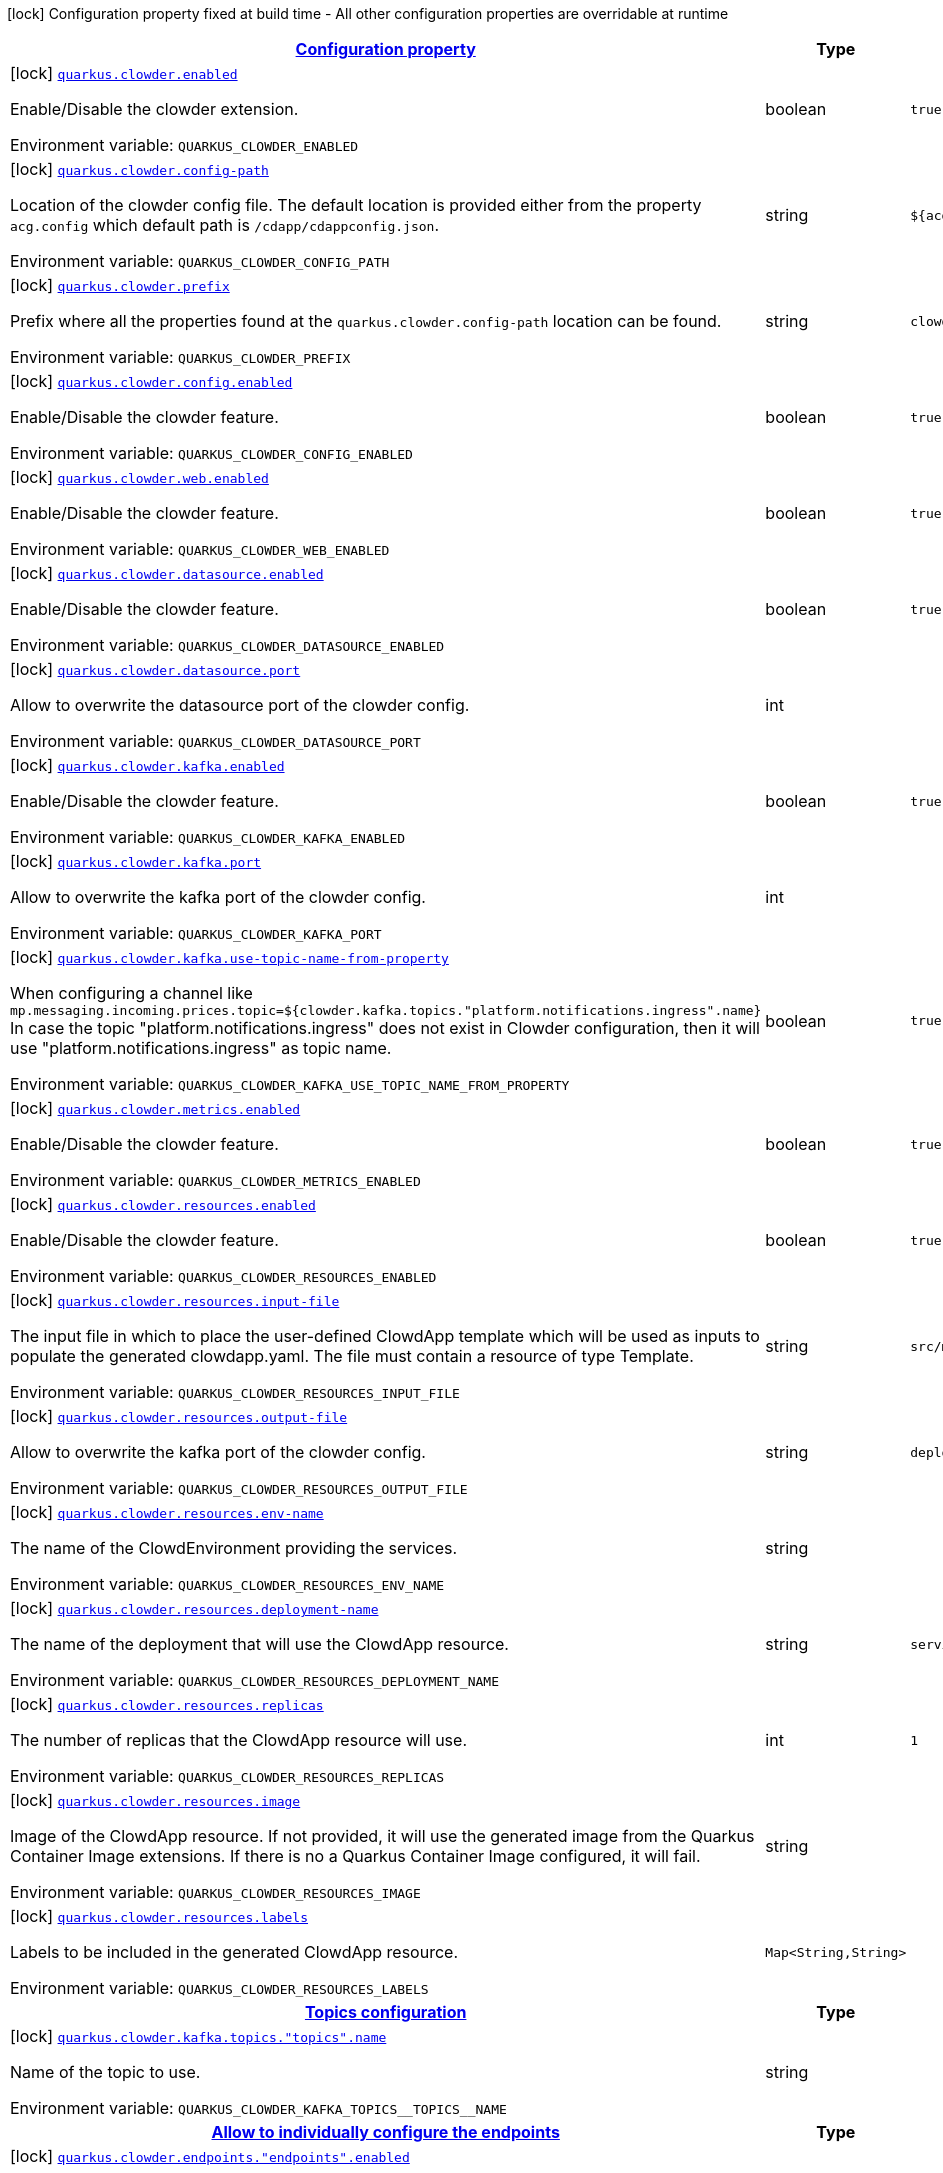 
:summaryTableId: quarkus-clowder
[.configuration-legend]
icon:lock[title=Fixed at build time] Configuration property fixed at build time - All other configuration properties are overridable at runtime
[.configuration-reference.searchable, cols="80,.^10,.^10"]
|===

h|[[quarkus-clowder_configuration]]link:#quarkus-clowder_configuration[Configuration property]

h|Type
h|Default

a|icon:lock[title=Fixed at build time] [[quarkus-clowder_quarkus-clowder-enabled]]`link:#quarkus-clowder_quarkus-clowder-enabled[quarkus.clowder.enabled]`


[.description]
--
Enable/Disable the clowder extension.

ifdef::add-copy-button-to-env-var[]
Environment variable: env_var_with_copy_button:+++QUARKUS_CLOWDER_ENABLED+++[]
endif::add-copy-button-to-env-var[]
ifndef::add-copy-button-to-env-var[]
Environment variable: `+++QUARKUS_CLOWDER_ENABLED+++`
endif::add-copy-button-to-env-var[]
--|boolean 
|`true`


a|icon:lock[title=Fixed at build time] [[quarkus-clowder_quarkus-clowder-config-path]]`link:#quarkus-clowder_quarkus-clowder-config-path[quarkus.clowder.config-path]`


[.description]
--
Location of the clowder config file. The default location is provided either from the property `acg.config` which default path is `/cdapp/cdappconfig.json`.

ifdef::add-copy-button-to-env-var[]
Environment variable: env_var_with_copy_button:+++QUARKUS_CLOWDER_CONFIG_PATH+++[]
endif::add-copy-button-to-env-var[]
ifndef::add-copy-button-to-env-var[]
Environment variable: `+++QUARKUS_CLOWDER_CONFIG_PATH+++`
endif::add-copy-button-to-env-var[]
--|string 
|`${acg.config:/cdapp/cdappconfig.json}`


a|icon:lock[title=Fixed at build time] [[quarkus-clowder_quarkus-clowder-prefix]]`link:#quarkus-clowder_quarkus-clowder-prefix[quarkus.clowder.prefix]`


[.description]
--
Prefix where all the properties found at the `quarkus.clowder.config-path` location can be found.

ifdef::add-copy-button-to-env-var[]
Environment variable: env_var_with_copy_button:+++QUARKUS_CLOWDER_PREFIX+++[]
endif::add-copy-button-to-env-var[]
ifndef::add-copy-button-to-env-var[]
Environment variable: `+++QUARKUS_CLOWDER_PREFIX+++`
endif::add-copy-button-to-env-var[]
--|string 
|`clowder.`


a|icon:lock[title=Fixed at build time] [[quarkus-clowder_quarkus-clowder-config-enabled]]`link:#quarkus-clowder_quarkus-clowder-config-enabled[quarkus.clowder.config.enabled]`


[.description]
--
Enable/Disable the clowder feature.

ifdef::add-copy-button-to-env-var[]
Environment variable: env_var_with_copy_button:+++QUARKUS_CLOWDER_CONFIG_ENABLED+++[]
endif::add-copy-button-to-env-var[]
ifndef::add-copy-button-to-env-var[]
Environment variable: `+++QUARKUS_CLOWDER_CONFIG_ENABLED+++`
endif::add-copy-button-to-env-var[]
--|boolean 
|`true`


a|icon:lock[title=Fixed at build time] [[quarkus-clowder_quarkus-clowder-web-enabled]]`link:#quarkus-clowder_quarkus-clowder-web-enabled[quarkus.clowder.web.enabled]`


[.description]
--
Enable/Disable the clowder feature.

ifdef::add-copy-button-to-env-var[]
Environment variable: env_var_with_copy_button:+++QUARKUS_CLOWDER_WEB_ENABLED+++[]
endif::add-copy-button-to-env-var[]
ifndef::add-copy-button-to-env-var[]
Environment variable: `+++QUARKUS_CLOWDER_WEB_ENABLED+++`
endif::add-copy-button-to-env-var[]
--|boolean 
|`true`


a|icon:lock[title=Fixed at build time] [[quarkus-clowder_quarkus-clowder-datasource-enabled]]`link:#quarkus-clowder_quarkus-clowder-datasource-enabled[quarkus.clowder.datasource.enabled]`


[.description]
--
Enable/Disable the clowder feature.

ifdef::add-copy-button-to-env-var[]
Environment variable: env_var_with_copy_button:+++QUARKUS_CLOWDER_DATASOURCE_ENABLED+++[]
endif::add-copy-button-to-env-var[]
ifndef::add-copy-button-to-env-var[]
Environment variable: `+++QUARKUS_CLOWDER_DATASOURCE_ENABLED+++`
endif::add-copy-button-to-env-var[]
--|boolean 
|`true`


a|icon:lock[title=Fixed at build time] [[quarkus-clowder_quarkus-clowder-datasource-port]]`link:#quarkus-clowder_quarkus-clowder-datasource-port[quarkus.clowder.datasource.port]`


[.description]
--
Allow to overwrite the datasource port of the clowder config.

ifdef::add-copy-button-to-env-var[]
Environment variable: env_var_with_copy_button:+++QUARKUS_CLOWDER_DATASOURCE_PORT+++[]
endif::add-copy-button-to-env-var[]
ifndef::add-copy-button-to-env-var[]
Environment variable: `+++QUARKUS_CLOWDER_DATASOURCE_PORT+++`
endif::add-copy-button-to-env-var[]
--|int 
|


a|icon:lock[title=Fixed at build time] [[quarkus-clowder_quarkus-clowder-kafka-enabled]]`link:#quarkus-clowder_quarkus-clowder-kafka-enabled[quarkus.clowder.kafka.enabled]`


[.description]
--
Enable/Disable the clowder feature.

ifdef::add-copy-button-to-env-var[]
Environment variable: env_var_with_copy_button:+++QUARKUS_CLOWDER_KAFKA_ENABLED+++[]
endif::add-copy-button-to-env-var[]
ifndef::add-copy-button-to-env-var[]
Environment variable: `+++QUARKUS_CLOWDER_KAFKA_ENABLED+++`
endif::add-copy-button-to-env-var[]
--|boolean 
|`true`


a|icon:lock[title=Fixed at build time] [[quarkus-clowder_quarkus-clowder-kafka-port]]`link:#quarkus-clowder_quarkus-clowder-kafka-port[quarkus.clowder.kafka.port]`


[.description]
--
Allow to overwrite the kafka port of the clowder config.

ifdef::add-copy-button-to-env-var[]
Environment variable: env_var_with_copy_button:+++QUARKUS_CLOWDER_KAFKA_PORT+++[]
endif::add-copy-button-to-env-var[]
ifndef::add-copy-button-to-env-var[]
Environment variable: `+++QUARKUS_CLOWDER_KAFKA_PORT+++`
endif::add-copy-button-to-env-var[]
--|int 
|


a|icon:lock[title=Fixed at build time] [[quarkus-clowder_quarkus-clowder-kafka-use-topic-name-from-property]]`link:#quarkus-clowder_quarkus-clowder-kafka-use-topic-name-from-property[quarkus.clowder.kafka.use-topic-name-from-property]`


[.description]
--
When configuring a channel like `mp.messaging.incoming.prices.topic=$++{++clowder.kafka.topics."platform.notifications.ingress".name++}++` In case the topic "platform.notifications.ingress" does not exist in Clowder configuration, then it will use "platform.notifications.ingress" as topic name.

ifdef::add-copy-button-to-env-var[]
Environment variable: env_var_with_copy_button:+++QUARKUS_CLOWDER_KAFKA_USE_TOPIC_NAME_FROM_PROPERTY+++[]
endif::add-copy-button-to-env-var[]
ifndef::add-copy-button-to-env-var[]
Environment variable: `+++QUARKUS_CLOWDER_KAFKA_USE_TOPIC_NAME_FROM_PROPERTY+++`
endif::add-copy-button-to-env-var[]
--|boolean 
|`true`


a|icon:lock[title=Fixed at build time] [[quarkus-clowder_quarkus-clowder-metrics-enabled]]`link:#quarkus-clowder_quarkus-clowder-metrics-enabled[quarkus.clowder.metrics.enabled]`


[.description]
--
Enable/Disable the clowder feature.

ifdef::add-copy-button-to-env-var[]
Environment variable: env_var_with_copy_button:+++QUARKUS_CLOWDER_METRICS_ENABLED+++[]
endif::add-copy-button-to-env-var[]
ifndef::add-copy-button-to-env-var[]
Environment variable: `+++QUARKUS_CLOWDER_METRICS_ENABLED+++`
endif::add-copy-button-to-env-var[]
--|boolean 
|`true`


a|icon:lock[title=Fixed at build time] [[quarkus-clowder_quarkus-clowder-resources-enabled]]`link:#quarkus-clowder_quarkus-clowder-resources-enabled[quarkus.clowder.resources.enabled]`


[.description]
--
Enable/Disable the clowder feature.

ifdef::add-copy-button-to-env-var[]
Environment variable: env_var_with_copy_button:+++QUARKUS_CLOWDER_RESOURCES_ENABLED+++[]
endif::add-copy-button-to-env-var[]
ifndef::add-copy-button-to-env-var[]
Environment variable: `+++QUARKUS_CLOWDER_RESOURCES_ENABLED+++`
endif::add-copy-button-to-env-var[]
--|boolean 
|`true`


a|icon:lock[title=Fixed at build time] [[quarkus-clowder_quarkus-clowder-resources-input-file]]`link:#quarkus-clowder_quarkus-clowder-resources-input-file[quarkus.clowder.resources.input-file]`


[.description]
--
The input file in which to place the user-defined ClowdApp template which will be used as inputs to populate the generated clowdapp.yaml. The file must contain a resource of type Template.

ifdef::add-copy-button-to-env-var[]
Environment variable: env_var_with_copy_button:+++QUARKUS_CLOWDER_RESOURCES_INPUT_FILE+++[]
endif::add-copy-button-to-env-var[]
ifndef::add-copy-button-to-env-var[]
Environment variable: `+++QUARKUS_CLOWDER_RESOURCES_INPUT_FILE+++`
endif::add-copy-button-to-env-var[]
--|string 
|`src/main/resources/clowdapp.yaml`


a|icon:lock[title=Fixed at build time] [[quarkus-clowder_quarkus-clowder-resources-output-file]]`link:#quarkus-clowder_quarkus-clowder-resources-output-file[quarkus.clowder.resources.output-file]`


[.description]
--
Allow to overwrite the kafka port of the clowder config.

ifdef::add-copy-button-to-env-var[]
Environment variable: env_var_with_copy_button:+++QUARKUS_CLOWDER_RESOURCES_OUTPUT_FILE+++[]
endif::add-copy-button-to-env-var[]
ifndef::add-copy-button-to-env-var[]
Environment variable: `+++QUARKUS_CLOWDER_RESOURCES_OUTPUT_FILE+++`
endif::add-copy-button-to-env-var[]
--|string 
|`deploy/clowdapp.yaml`


a|icon:lock[title=Fixed at build time] [[quarkus-clowder_quarkus-clowder-resources-env-name]]`link:#quarkus-clowder_quarkus-clowder-resources-env-name[quarkus.clowder.resources.env-name]`


[.description]
--
The name of the ClowdEnvironment providing the services.

ifdef::add-copy-button-to-env-var[]
Environment variable: env_var_with_copy_button:+++QUARKUS_CLOWDER_RESOURCES_ENV_NAME+++[]
endif::add-copy-button-to-env-var[]
ifndef::add-copy-button-to-env-var[]
Environment variable: `+++QUARKUS_CLOWDER_RESOURCES_ENV_NAME+++`
endif::add-copy-button-to-env-var[]
--|string 
|


a|icon:lock[title=Fixed at build time] [[quarkus-clowder_quarkus-clowder-resources-deployment-name]]`link:#quarkus-clowder_quarkus-clowder-resources-deployment-name[quarkus.clowder.resources.deployment-name]`


[.description]
--
The name of the deployment that will use the ClowdApp resource.

ifdef::add-copy-button-to-env-var[]
Environment variable: env_var_with_copy_button:+++QUARKUS_CLOWDER_RESOURCES_DEPLOYMENT_NAME+++[]
endif::add-copy-button-to-env-var[]
ifndef::add-copy-button-to-env-var[]
Environment variable: `+++QUARKUS_CLOWDER_RESOURCES_DEPLOYMENT_NAME+++`
endif::add-copy-button-to-env-var[]
--|string 
|`service`


a|icon:lock[title=Fixed at build time] [[quarkus-clowder_quarkus-clowder-resources-replicas]]`link:#quarkus-clowder_quarkus-clowder-resources-replicas[quarkus.clowder.resources.replicas]`


[.description]
--
The number of replicas that the ClowdApp resource will use.

ifdef::add-copy-button-to-env-var[]
Environment variable: env_var_with_copy_button:+++QUARKUS_CLOWDER_RESOURCES_REPLICAS+++[]
endif::add-copy-button-to-env-var[]
ifndef::add-copy-button-to-env-var[]
Environment variable: `+++QUARKUS_CLOWDER_RESOURCES_REPLICAS+++`
endif::add-copy-button-to-env-var[]
--|int 
|`1`


a|icon:lock[title=Fixed at build time] [[quarkus-clowder_quarkus-clowder-resources-image]]`link:#quarkus-clowder_quarkus-clowder-resources-image[quarkus.clowder.resources.image]`


[.description]
--
Image of the ClowdApp resource. If not provided, it will use the generated image from the Quarkus Container Image extensions. If there is no a Quarkus Container Image configured, it will fail.

ifdef::add-copy-button-to-env-var[]
Environment variable: env_var_with_copy_button:+++QUARKUS_CLOWDER_RESOURCES_IMAGE+++[]
endif::add-copy-button-to-env-var[]
ifndef::add-copy-button-to-env-var[]
Environment variable: `+++QUARKUS_CLOWDER_RESOURCES_IMAGE+++`
endif::add-copy-button-to-env-var[]
--|string 
|


a|icon:lock[title=Fixed at build time] [[quarkus-clowder_quarkus-clowder-resources-labels-labels]]`link:#quarkus-clowder_quarkus-clowder-resources-labels-labels[quarkus.clowder.resources.labels]`


[.description]
--
Labels to be included in the generated ClowdApp resource.

ifdef::add-copy-button-to-env-var[]
Environment variable: env_var_with_copy_button:+++QUARKUS_CLOWDER_RESOURCES_LABELS+++[]
endif::add-copy-button-to-env-var[]
ifndef::add-copy-button-to-env-var[]
Environment variable: `+++QUARKUS_CLOWDER_RESOURCES_LABELS+++`
endif::add-copy-button-to-env-var[]
--|`Map<String,String>` 
|


h|[[quarkus-clowder_quarkus-clowder-kafka-topics-topics-configuration]]link:#quarkus-clowder_quarkus-clowder-kafka-topics-topics-configuration[Topics configuration]

h|Type
h|Default

a|icon:lock[title=Fixed at build time] [[quarkus-clowder_quarkus-clowder-kafka-topics-topics-name]]`link:#quarkus-clowder_quarkus-clowder-kafka-topics-topics-name[quarkus.clowder.kafka.topics."topics".name]`


[.description]
--
Name of the topic to use.

ifdef::add-copy-button-to-env-var[]
Environment variable: env_var_with_copy_button:+++QUARKUS_CLOWDER_KAFKA_TOPICS__TOPICS__NAME+++[]
endif::add-copy-button-to-env-var[]
ifndef::add-copy-button-to-env-var[]
Environment variable: `+++QUARKUS_CLOWDER_KAFKA_TOPICS__TOPICS__NAME+++`
endif::add-copy-button-to-env-var[]
--|string 
|


h|[[quarkus-clowder_quarkus-clowder-endpoints-allow-to-individually-configure-the-endpoints]]link:#quarkus-clowder_quarkus-clowder-endpoints-allow-to-individually-configure-the-endpoints[Allow to individually configure the endpoints]

h|Type
h|Default

a|icon:lock[title=Fixed at build time] [[quarkus-clowder_quarkus-clowder-endpoints-endpoints-enabled]]`link:#quarkus-clowder_quarkus-clowder-endpoints-endpoints-enabled[quarkus.clowder.endpoints."endpoints".enabled]`


[.description]
--
Enable/Disable the clowder feature.

ifdef::add-copy-button-to-env-var[]
Environment variable: env_var_with_copy_button:+++QUARKUS_CLOWDER_ENDPOINTS__ENDPOINTS__ENABLED+++[]
endif::add-copy-button-to-env-var[]
ifndef::add-copy-button-to-env-var[]
Environment variable: `+++QUARKUS_CLOWDER_ENDPOINTS__ENDPOINTS__ENABLED+++`
endif::add-copy-button-to-env-var[]
--|boolean 
|`true`


a|icon:lock[title=Fixed at build time] [[quarkus-clowder_quarkus-clowder-endpoints-endpoints-client]]`link:#quarkus-clowder_quarkus-clowder-endpoints-endpoints-client[quarkus.clowder.endpoints."endpoints".client]`


[.description]
--
Fully qualified class matching the rest-client interface to configure.

ifdef::add-copy-button-to-env-var[]
Environment variable: env_var_with_copy_button:+++QUARKUS_CLOWDER_ENDPOINTS__ENDPOINTS__CLIENT+++[]
endif::add-copy-button-to-env-var[]
ifndef::add-copy-button-to-env-var[]
Environment variable: `+++QUARKUS_CLOWDER_ENDPOINTS__ENDPOINTS__CLIENT+++`
endif::add-copy-button-to-env-var[]
--|string 
|


a|icon:lock[title=Fixed at build time] [[quarkus-clowder_quarkus-clowder-endpoints-endpoints-hostname]]`link:#quarkus-clowder_quarkus-clowder-endpoints-endpoints-hostname[quarkus.clowder.endpoints."endpoints".hostname]`


[.description]
--
Allow to overwrite the hostname for the current endpoint.

ifdef::add-copy-button-to-env-var[]
Environment variable: env_var_with_copy_button:+++QUARKUS_CLOWDER_ENDPOINTS__ENDPOINTS__HOSTNAME+++[]
endif::add-copy-button-to-env-var[]
ifndef::add-copy-button-to-env-var[]
Environment variable: `+++QUARKUS_CLOWDER_ENDPOINTS__ENDPOINTS__HOSTNAME+++`
endif::add-copy-button-to-env-var[]
--|string 
|


a|icon:lock[title=Fixed at build time] [[quarkus-clowder_quarkus-clowder-endpoints-endpoints-port]]`link:#quarkus-clowder_quarkus-clowder-endpoints-endpoints-port[quarkus.clowder.endpoints."endpoints".port]`


[.description]
--
Allow to overwrite the port for the current endpoint.

ifdef::add-copy-button-to-env-var[]
Environment variable: env_var_with_copy_button:+++QUARKUS_CLOWDER_ENDPOINTS__ENDPOINTS__PORT+++[]
endif::add-copy-button-to-env-var[]
ifndef::add-copy-button-to-env-var[]
Environment variable: `+++QUARKUS_CLOWDER_ENDPOINTS__ENDPOINTS__PORT+++`
endif::add-copy-button-to-env-var[]
--|int 
|

|===